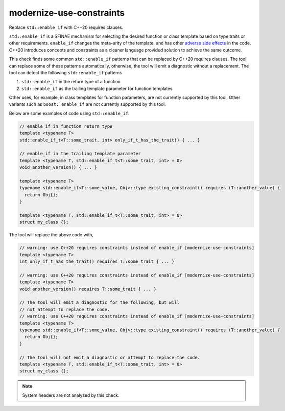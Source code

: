 .. title:: clang-tidy - modernize-use-constraints

modernize-use-constraints
=========================

Replace ``std::enable_if`` with C++20 requires clauses.

``std::enable_if`` is a SFINAE mechanism for selecting the desired function or
class template based on type traits or other requirements. ``enable_if`` changes
the meta-arity of the template, and has other
`adverse side effects
<https://open-std.org/JTC1/SC22/WG21/docs/papers/2016/p0225r0.html>`_
in the code. C++20 introduces concepts and constraints as a cleaner language
provided solution to achieve the same outcome.

This check finds some common ``std::enable_if`` patterns that can be replaced
by C++20 requires clauses. The tool can replace some of these patterns
automatically, otherwise, the tool will emit a diagnostic without a
replacement. The tool can detect the following ``std::enable_if`` patterns

1. ``std::enable_if`` in the return type of a function
2. ``std::enable_if`` as the trailing template parameter for function templates

Other uses, for example, in class templates for function parameters, are not
currently supported by this tool. Other variants such as ``boost::enable_if``
are not currently supported by this tool.

Below are some examples of code using ``std::enable_if``.

.. code-block:: c++

  // enable_if in function return type
  template <typename T>
  std::enable_if_t<T::some_trait, int> only_if_t_has_the_trait() { ... }

  // enable_if in the trailing template parameter
  template <typename T, std::enable_if_t<T::some_trait, int> = 0>
  void another_version() { ... }

  template <typename T>
  typename std::enable_if<T::some_value, Obj>::type existing_constraint() requires (T::another_value) {
    return Obj{};
  }

  template <typename T, std::enable_if_t<T::some_trait, int> = 0>
  struct my_class {};

The tool will replace the above code with,

.. code-block:: c++

  // warning: use C++20 requires constraints instead of enable_if [modernize-use-constraints]
  template <typename T>
  int only_if_t_has_the_trait() requires T::some_trait { ... }

  // warning: use C++20 requires constraints instead of enable_if [modernize-use-constraints]
  template <typename T>
  void another_version() requires T::some_trait { ... }

  // The tool will emit a diagnostic for the following, but will
  // not attempt to replace the code.
  // warning: use C++20 requires constraints instead of enable_if [modernize-use-constraints]
  template <typename T>
  typename std::enable_if<T::some_value, Obj>::type existing_constraint() requires (T::another_value) {
    return Obj{};
  }

  // The tool will not emit a diagnostic or attempt to replace the code.
  template <typename T, std::enable_if_t<T::some_trait, int> = 0>
  struct my_class {};

.. note::

  System headers are not analyzed by this check.
